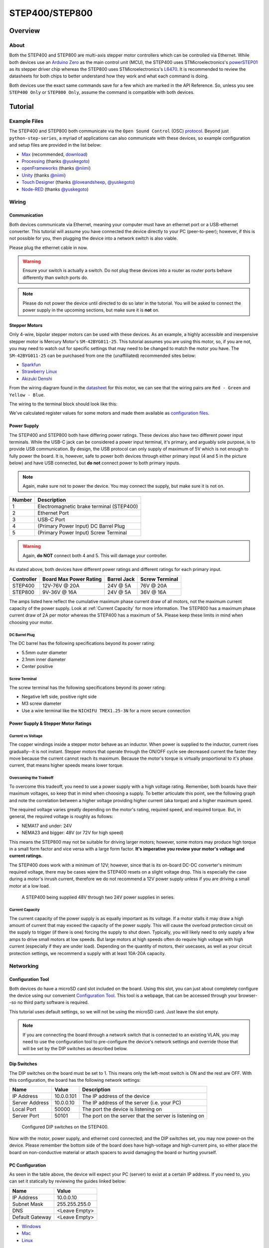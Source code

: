 .. _step_series:

###############
STEP400/STEP800
###############

.. image:: img/step400_step800-1600x1067.jpg

********
Overview
********

=====
About
=====

Both the STEP400 and STEP800 are multi-axis stepper motor controllers which can be controlled via
Ethernet. While both devices use an `Arduino Zero`_ as the main control unit (MCU), the STEP400 uses
STMicroelectronics's `powerSTEP01`_ as its stepper driver chip whereas the STEP800 uses
STMicroelectronics's `L6470`_. It is recommended to review the datasheets for both chips to better
understand how they work and what each command is doing.

Both devices use the exact same commands save for a few which are marked in the API Reference. So,
unless you see ``STEP400 Only`` or ``STEP800 Only``, assume the command is compatible with both
devices.

********
Tutorial
********

=============
Example Files
=============

The STEP400 and STEP800 both communicate via the ``Open Sound Control`` (OSC) `protocol`_.
Beyond just ``python-step-series``, a myriad of applications can also communicate with these
devices, so example configuration and setup files are provided in the list below:

- `Max`_ (recommended, `download`_)
- `Processing`_ (thanks `@yuskegoto`_)
- `openFrameworks`_ (thanks `@niimi`_)
- `Unity`_ (thanks `@niimi`_)
- `Touch Designer`_ (thanks `@loveandsheep`_, `@yuskegoto`_)
- `Node-RED`_ (thanks `@yuskegoto`_)

======
Wiring
======

-------------
Communication
-------------

Both devices communicate via Ethernet, meaning your computer must have an ethernet port or a
USB-ethernet converter. This tutorial will assume you have connected the device directly to your
PC (peer-to-peer); however, if this is not possible for you, then plugging the device into a network
switch is also viable.

Please plug the ethernet cable in now.

.. warning:: Ensure your switch is actually a switch. Do not plug these devices into a router as
    router ports behave differently than switch ports do.

.. note:: Please do not power the device until directed to do so later in the tutorial. You will be
    asked to connect the power supply in the upcoming sections, but make sure it is **not** on.

--------------
Stepper Motors
--------------

Only 4-wire, bipolar stepper motors can be used with these devices. As an example, a highly
accessible and inexpensive stepper motor is Mercury Motor's ``SM-42BYG011-25``. This tutorial
assumes you are using this motor, so, if you are not, you may need to watch out for specific
settings that may need to be changed to match the motor you have. The ``SM-42BYG011-25`` can be
purchased from one the (unaffiliated) recommended sites below:

- `Sparkfun`_
- `Strawberry Linux`_
- `Akizuki Denshi`_

.. image:: img/09238-01.jpg


From the wiring diagram found in the `datasheet`_ for this motor, we can see that the wiring pairs
are ``Red - Green`` and ``Yellow - Blue``.

.. image:: img/motor-wiring-diagram-sample.png

The wiring to the terminal block should look like this:

.. image:: img/SM-42BYG-wiring-700x525.jpg

We've calculated register values for some motors and made them available as `configuration files`_.

------------
Power Supply
------------

The STEP400 and STEP800 both have differing power ratings. These devices also have two different
power input terminals. While the USB-C jack can be considered a power input terminal, it's primary,
and arguably sole purpose, is to provide USB communication. By design, the USB protocol can only
supply of maximum of 5V which is not enough to fully power the board. It is, however, safe to power
both devices through either primary input (4 and 5 in the picture below) and have USB connected,
but **do not** connect power to both primary inputs.

.. note:: Again, make sure not to power the device. You may connect the supply, but make sure it is
    not on.

.. image:: img/step400_connectors_numbering.jpg

+------+----------------------------------------+
|Number|Description                             |
+======+========================================+
|1     |Electromagnetic brake terminal (STEP400)|
+------+----------------------------------------+
|2     |Ethernet Port                           |
+------+----------------------------------------+
|3     |USB-C Port                              |
+------+----------------------------------------+
|4     |(Primary Power Input) DC Barrel Plug    |
+------+----------------------------------------+
|5     |(Primary Power Input) Screw Terminal    |
+------+----------------------------------------+

.. warning:: Again, **do NOT** connect both 4 and 5. This will damage your controller.

As stated above, both devices have different power ratings and different ratings for each primary
input.

+----------+----------------------+-----------+--------------+
|Controller|Board Max Power Rating|Barrel Jack|Screw Terminal|
+==========+======================+===========+==============+
|STEP400   |12V-76V @ 20A         |24V @ 5A   |76V @ 20A     |
+----------+----------------------+-----------+--------------+
|STEP800   |9V-36V @ 16A          |24V @ 5A   |36V @ 16A     |
+----------+----------------------+-----------+--------------+

The amps listed here reflect the cumulative maximum phase current draw of all motors, not the
maximum current capacity of the power supply. Look at :ref:`Current Capacity` for more information.
The STEP800 has a maximum phase current draw of 2A per motor whereas the STEP400 has a maximum of
5A. Please keep these limits in mind when choosing your motor.

^^^^^^^^^^^^^^
DC Barrel Plug
^^^^^^^^^^^^^^

The DC barrel has the following specifications beyond its power rating:

- 5.5mm outer diameter
- 2.1mm inner diameter
- Center positive

^^^^^^^^^^^^^^
Screw Terminal
^^^^^^^^^^^^^^

The screw terminal has the following specifications beyond its power rating:

- Negative left side, positive right side
- M3 screw diameter
- Use a wire terminal like the ``NICHIFU TMEX1.25-3N`` for a more secure connection

------------------------------------
Power Supply & Stepper Motor Ratings
------------------------------------

^^^^^^^^^^^^^^^^^^
Current vs Voltage
^^^^^^^^^^^^^^^^^^

The copper windings inside a stepper motor behave as an inductor. When power is supplied to the
inductor, current rises gradually--it is not instant. Stepper motors that operate through the ON/OFF
cycle see decreased current the faster they move because the current cannot reach its maximum.
Because the motor's torque is virtually proportional to it's phase current, that means higher speeds
means lower torque.

^^^^^^^^^^^^^^^^^^^^^^^
Overcoming the Tradeoff
^^^^^^^^^^^^^^^^^^^^^^^

To overcome this tradeoff, you need to use a power supply with a high voltage rating. Remember, both
boards have their maximum voltages, so keep that in mind when choosing a supply. To better
articulate this point, see the following graph and note the correlation between a higher voltage
providing higher current (aka torque) and a higher maximum speed.

.. image:: img/motor_current_example_graph-800x570.png

The required voltage varies greatly depending on the motor's rating, required speed, and required
torque. But, in general, the required voltage is roughly as follows:

- NEMA17 and under: 24V
- NEMA23 and bigger: 48V (or 72V for high speed)

This means the STEP800 may not be suitable for driving larger motors; however, some motors may
produce high torque in a small form factor and vice versa with a large form factor. **It's
imperative you review your motor's voltage and current ratings.**

The STEP400 does work with a minimum of 12V; however, since that is its on-board DC-DC converter's
minimum required voltage, there may be cases wjere the STEP400 resets on a slight voltage drop. This
is especially the case during a motor's inrush current, therefore we do not recommend a 12V power
supply unless if you are driving a small motor at a low load.

.. figure:: img/update-48V-configuration-800x533.jpg

    A STEP400 being supplied 48V through two 24V power supplies in series.

^^^^^^^^^^^^^^^^
Current Capacity
^^^^^^^^^^^^^^^^

The current capacity of the power supply is as equally important as its voltage. If a motor stalls
it may draw a high amount of current that may exceed the capacity of the power supply. This will
cause the overload protection circuit on the supply to trigger (if there is one) forcing the supply
to shut down. Typically, you will likely need to only supply a few amps to drive small motors at low
speeds. But large motors at high speeds often do require high voltage with high current (especially
if they are under load). Depending on the quantity of motors, their usecases, as well as your
circuit protection settings, we recommend a supply with at least 10A-20A capacity.

==========
Networking
==========

------------------
Configuration Tool
------------------

Both devices do have a microSD card slot included on the board. Using this slot, you can just about
completely configure the device using our convenient `Configuration Tool`_. This tool is a webpage,
that can be accessed through your browser--so no third party software is required.

This tutorial uses default settings, so we will not be using the microSD card. Just leave the slot
empty.

.. note:: If you are connecting the board through a network switch that is connected to an existing
    VLAN, you may need to use the configuration tool to pre-configure the device's network settings
    and override those that will be set by the DIP switches as described below.


------------
Dip Switches
------------

The DIP switches on the board must be set to 1. This means only the left-most switch is ON and the
rest are OFF. With this configuration, the board has the following network settings:

+--------------+----------+------------------------------------------------------+
|Name          |Value     |Description                                           |
+==============+==========+======================================================+
|IP Address    |10.0.0.101|The IP address of the device                          |
+--------------+----------+------------------------------------------------------+
|Server Address|10.0.0.10 |The IP address of the server (i.e. your PC)           |
+--------------+----------+------------------------------------------------------+
|Local Port    |50000     |The port the device is listening on                   |
+--------------+----------+------------------------------------------------------+
|Server Port   |50101     |The port on the server that the server is listening on|
+--------------+----------+------------------------------------------------------+

.. figure:: img/IMG_0704.jpg

    Configured DIP switches on the STEP400.

Now with the motor, power supply, and ethernet cord connected; and the DIP switches set, you may now
power-on the device. Please remember the bottom side of the board does have high-voltage and
high-current pins, so either place the board on non-conductive material or attach spacers to avoid
damaging the board or hurting yourself.

----------------
PC Configuration
----------------

As seen in the table above, the device will expect your PC (server) to exist at a certain IP
address. If you need to, you can set it statically by reviewing the guides linked below:

+---------------+-------------+
|Name           |Value        |
+===============+=============+
|IP Address     |10.0.0.10    |
+---------------+-------------+
|Subnet Mask    |255.255.255.0|
+---------------+-------------+
|DNS            |<Leave Empty>|
+---------------+-------------+
|Default Gateway|<Leave Empty>|
+---------------+-------------+

- `Windows`_
- `Mac`_
- `Linux`_

======================
Running Basic Commands
======================

------------------------
Verifying the Connection
------------------------

After configuring the above settings, you can verify your connection by running ``ping 10.0.0.101``
from your terminal (Command Prompt on Windows).

From this point forward, how you send commands to the device will completely depend on if you're
using ``python-step-series`` or one of the programs listed in :ref:`Example Files`. This tutorial
will describe each command and provide the code for ``python-step-series``; however, it will be up
to you to determine how to send the commands through your program of choice.

Before sending configuration commands to the device, you must first send the command ``/setDestIp``.
This tells the device where response messages will be sent. Until this command is received by the
device, it will not send any OSC messages beyond ``/booted``. This is because operation may become
unstable if the device continues to send OSC messages to a non-existent destination. You will
receive the following response from the device if ``/setDestIp`` was received without issue:
``/destIp octet1 octet2 octet3 octet4 isNewDestIp`` where ``octet<N>`` corresponds to each number
between the dots in your PC's IP address and ``isNewDestIp`` will indicate if the dest ip has
changed (``1``) or not (``0``).

For ``python-step-series``, the code may look like this:

.. code-block:: python

    from stepseries import commands
    from stepseries.step400 import STEP400

    device = STEP400(1, "10.0.0.101", 50000, "0.0.0.0", 50101)
    device.on(None, lambda x: print(x))

    device.set(commands.SetDestIP())

    >>> DestIP(address="/destIp", destIp0="10", destIp1="0", destIp2="0", destIp3="10")

We are now ready to configure and control the device.

---------------------
Get the Motor Running
---------------------

Let's send the command to run the motor at a desired speed: ``/run (int)motorID (float)speed``.

``motorID`` specifies which motor to run (1-4 on the STEP400, 1-8 on the STEP800). Each ID is
printed on the board for your convenience. Specifying ``255`` will indicate to run all motors at
your desired speed and is a valid parameter for almost every command requiring ``motorID``.

``speed`` specifies the speed and direction of the motor. The range you can set is from -15625.0 to
15625.0 steps/second. If you're using a motor with 200 steps per revolution, specifying ``200.0``
will run the motor at 1 revolution per second (RPS). Negative values will run the motor backwards.

For example, to run an ``SM-42BYG011-25`` at 1 RPS, the command ``/run 1 200`` can be sent.

.. code-block:: python

    # For python-step-series
    device.set(commands.Run(1, 200))

Is the motor now slowly spinning? If there is an issue, or you would like to stop it, set the speed
to 0 using the ``/run`` command or send  ``/hardHiZ 255``:

.. code-block:: python

    # For python-step-series
    device.set(commands.HardHiZ(255))

.. warning:: Do **not** disconnect the motor while it is active and running. This will damage your
    board.


If everything succeeded, then congratulations! You've successfully ran your first motor. But, you
may have noticed the motor ran a little rough--lots of vibration and possibly noisy. This is where
``KVAL`` and ``TVAL`` come in.

------------
Setting KVAL
------------

In most cases, the reason for rough operation of a motor is insufficient, or excessive, drive
voltage. The KVAL register sets this voltage on a scale of 0-255 where 0 means no voltage
(cannot move) and 255 is the same as your supply voltage. So, if you have a 24V supply, the motor
will run on 24V at 255, or 12V for 128, and so-on.

Each parameter in the ``/setKVAL`` command has a unique function.

+--------+-------------------+-------------+
|Name    |Description        |Initial Value|
+========+===================+=============+
|holdKVAL|Holding KVAL       |0            |
+--------+-------------------+-------------+
|runKVAL |Constant speed KVAL|16           |
+--------+-------------------+-------------+
|accKVAL |Acceleration KVAL  |16           |
+--------+-------------------+-------------+
|decKVAL |Deceleration KVAL  |16           |
+--------+-------------------+-------------+

Let's adjust these values while the motor is running. Send the command ``/run 1 200``.

.. code-block:: python

    # For python-step-series
    device.set(commands.Run(1, 200))

You can set individual KVAL parameters using commands like ``/setRunKval``, but we are going to set
all 4 parameters at once. Let's set ``holdKVAL`` to ``0`` and then gradually increase each of the
other three simultaneously. To do this, send the command ``/setKval 1 0 24 24 24``. The syntax of
the command is ``/setKval (int)motorID (int)holdKVAL (int)runKVAL (int)accKVAL (int)decKVAL``.

.. code-block:: python

    # For python-step-series
    device.set(commands.SetKval(1, 0, 24, 24, 24))

This message specifies the first motor's ``holdKval`` as 0 and the rest at 24 (approximately 9% of
your power supply voltage). Gradually increase the values until the motor begins to turn quietly.
For example: ``/setKval 1 0 32 32 32``, then ``/setKval 1 0 40 40 40``, etc.

.. code-block:: python

    # For python-step-series
    device.set(commands.SetKval(1, 0, 32, 32, 32))

    # then
    device.set(commands.SetKval(1, 0, 40, 40, 40))

    # etc...

As you increase each parameter, the motor's torque will also increase; however, the motor will also
begin to vibrate more and produce more heat. Be sure to set the parameters appropriately for your
load.

.. tip:: Remember: we've already calculated `configuration files`_ for a variety of motors for you
    if you would like to use them.


******************************
Other Connections and Settings
******************************

====================
Sensors and Switches
====================

Each axis of the STEP400 and STEP800 has a ``HOME`` connector which allows for you to plug-in some
form of limit switch or equivalent sensor. Additionally, the STEP400 has ``LIMIT`` inputs for each
axis in addition to the ``HOME`` inputs.

----
HOME
----

Since the stepper motor cannot track its own position, a dedicated sensor is required to return to
the home position on boot-up. It is directly connected to the motor driver IC and can be used for
position management. The pin is pulled up to 3v3 (3.3V) inside the driver IC.

-----
LIMIT
-----

``STEP400 Only``

As stated above, the STEP400 has an additional ``LIMIT`` switch input that can be used to limit the
operational range of each motor. You can configure these inputs to halt the motor, or to be used as
another input for another purpose. Like the ``HOME`` input, this input is also pulled up to 3v3.

--------------------
Connection Terminals
--------------------

We use the XA series connectors from JST (J.S.T.MFG.CO., LTD.). For compatible connectors, please
refer to the following:

+--------------------+--------------------+---------------------------------------+
|Name                |Model Number        |Description                            |
+====================+====================+=======================================+
|(Reference) PCB Post|B03B-XASK-1 (LF)(SN)|Female connector on the PCB            |
+--------------------+--------------------+---------------------------------------+
|Housing             |XAP-03V-1           |Male plastic housing                   |
+--------------------+--------------------+---------------------------------------+
|Contact             |BXA-001T-P0.6       |Crimp contact inserted into the housing|
+--------------------+--------------------+---------------------------------------+

.. tip:: We also sell pre-crimped sensor cables for your convenience. These are available here:
    https://ponoor.com/en/products/sensor-cable/

---------------
Pin Assignments
---------------

The pin assignments for both inputs are the same. The order of these pins are relative to how you
are looking at your board. We assume you are viewing the board with the board's name at the bottom
and the power/ethernet ports at the top. This table is for the left-side ports; the right-side ports
will be inverted as they are upside-down.

+-------------------+------------------+
|Pin (left-to-right)|Function          |
+===================+==================+
|1                  |5V Output         |
+-------------------+------------------+
|2                  |3v3 (Switch Input)|
+-------------------+------------------+
|3                  |GND               |
+-------------------+------------------+

.. tip:: They are also printed on the bottom of the boards for your convenience.

The driver responds when the input falls from ``HIGH (3v3)`` to ``LOW (0V)``. Therefore, the switch
must behave as "normally open".

======================
Network and DIP Switch
======================

-------------------
Dip Switch Settings
-------------------

.. figure:: img/step400-dipSw.jpg

    The DIP switch specifies the ID that is used to reply to OSC messages and is also reflected in
    the local IP address and expected server port number. The ID is set in binary with more
    information provided by `Soundhouse's Documentation`_.

----------------
Network Settings
----------------

^^^^^^^^^^^^^^^^
Initial Settings
^^^^^^^^^^^^^^^^

+--------------------+-------------------------------------+
|Item                |Initial Value                        |
+====================+=====================================+
|IP Address          |10.0.0.100+ID                        |
+--------------------+-------------------------------------+
|MAC Address         |0x60, 0x95, 0xCE, 0x10, 0x02, 0x00+ID|
+--------------------+-------------------------------------+
|Server IP Address   |10.0.0.10                            |
+--------------------+-------------------------------------+
|Local Port          |50000                                |
+--------------------+-------------------------------------+
|Expected Server Port|50100+ID                             |
+--------------------+-------------------------------------+

^^^^^^^^^^^^^^^^^^^^^^^^^^^^^^^^^^^
IP Address and Expected Server Port
^^^^^^^^^^^^^^^^^^^^^^^^^^^^^^^^^^^

In its initial state, an ID will be added to IP address's final octet and the expected server port.
With this mechanism, you are able to operate multiple devices with the same firmware and settings
file. On the server, if you are able to retrieve the IP address of the device, you can configure the
device to not add its ID to the expected server port.

This feature can be disabled via the microSD card configuration.

^^^^^^^^^^^
MAC Address
^^^^^^^^^^^

A unique MAC address is assigned to the device; however, its initial value is set as seen in the
table above. The unique MAC address is printed on the sticker on the bottom of the device beneath
another sticker that should contain the device's serial number. To use the assigned MAC address,
please generate the settings file from the `Configuration Tool`_ and load it onto the microSD card.

.. tip:: A variety of settings can be preconfigured on the microSD card. See
    :ref:`microSD Card Setup`.


.. _powerSTEP01: https://www.st.com/en/motor-drivers/powerstep01.html
.. _L6470: https://www.st.com/en/motor-drivers/l6470.html

.. _protocol: http://opensoundcontrol.org/
.. _Arduino Zero: https://www.arduino.cc/en/Guide/ArduinoZero

.. _datasheet: https://www.sparkfun.com/datasheets/Robotics/SM-42BYG011-25.pdf

.. _Max: https://github.com/ponoor/step-series-example-Max
.. _Processing: https://github.com/yuskegoto/STEP400_Processing
.. _openFrameworks: https://github.com/ponoor/step-series-example-openFrameworks
.. _Unity: https://github.com/ponoor/step-series-example-Unity
.. _Touch Designer: https://github.com/ponoor/step-series-example-TouchDesigner
.. _Node-RED: https://github.com/yuskegoto/STEP400_Node-RED

.. _download: https://cycling74.com/downloads

.. _@yuskegoto: https://github.com/yuskegoto
.. _@niimi: https://github.com/niimi
.. _@loveandsheep: https://github.com/loveandsheep

.. _Sparkfun: https://www.sparkfun.com/products/9238
.. _Strawberry Linux: http://strawberry-linux.com/catalog/items?code=12026
.. _Akizuki Denshi: https://akizukidenshi.com/catalog/g/gP-05372/

.. _configuration files: https://ponoor.com/en/docs/step-series/settings/example-parameter-values-for-example-steppers/
.. _Configuration Tool: http://ponoor.com/tools/step400-config/

.. _Windows: https://support.microsoft.com/en-us/windows/change-tcp-ip-settings-bd0a07af-15f5-cd6a-363f-ca2b6f391ace
.. _Mac: https://support.apple.com/en-us/HT202480
.. _Linux: https://www.youtube.com/watch?v=Yr6qI6v1QCY

.. _Soundhouse's Documentation: https://www.soundhouse.co.jp/howto/light/dmx-dip/
